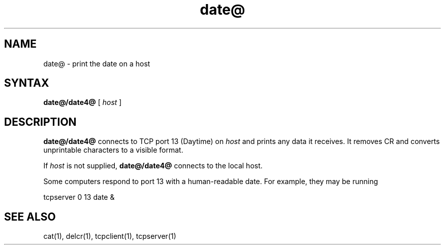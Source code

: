 .TH date@ 1
.SH NAME
date@ \- print the date on a host
.SH SYNTAX
.B date@/date4@
[
.I host
]
.SH DESCRIPTION
.B date@/date4@
connects to TCP port 13 (Daytime) on
.I host
and prints any data it receives.
It removes CR and converts unprintable characters to a visible format.

If
.I host
is not supplied,
.B date@/date4@
connects to the local host.

Some computers respond to port 13 with a human-readable date.
For example, they may be running

.EX
     tcpserver 0 13 date &
.EE
.SH "SEE ALSO"
cat(1),
delcr(1),
tcpclient(1),
tcpserver(1)
